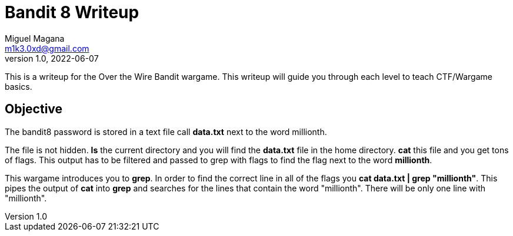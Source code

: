= Bandit 8 Writeup
Miguel Magana <m1k3.0xd@gmail.com>
v1.0, 2022-06-07

This is a writeup for the Over the Wire Bandit wargame. This writeup will guide you through each level to teach CTF/Wargame basics.


== Objective
The bandit8 password is stored in a text file call *data.txt* next to the word millionth.

The file is not hidden. *ls* the current directory and you will find the *data.txt* file in the home directory. *cat* this file and you get tons of flags. This output has to be filtered and passed to grep with flags to find the flag next to the word *millionth*.

This wargame introduces you to *grep*. In order to find the correct line in all of the flags you *cat data.txt | grep "millionth"*. This pipes the output of *cat* into *grep* and searches for the lines that contain the word "millionth". There will be only one line with "millionth".